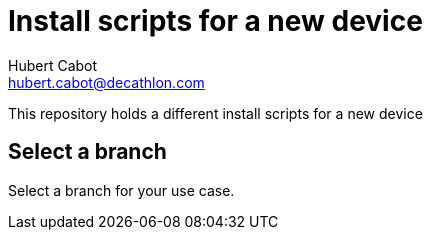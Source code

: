 = Install scripts for a new device
Hubert Cabot <hubert.cabot@decathlon.com>

This repository holds a different install scripts for a new device

== Select a branch
Select a branch for your use case.